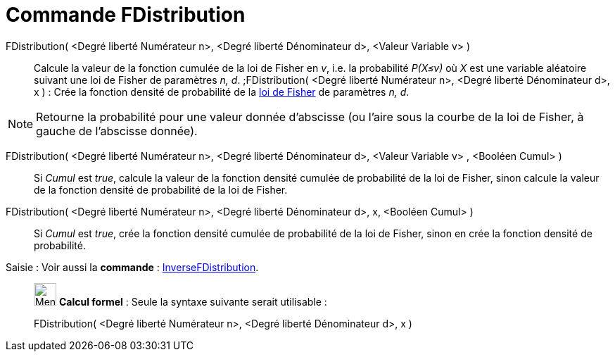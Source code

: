 = Commande FDistribution
:page-en: commands/FDistribution
ifdef::env-github[:imagesdir: /fr/modules/ROOT/assets/images]

FDistribution( <Degré liberté Numérateur n>, <Degré liberté Dénominateur d>, <Valeur Variable v> )::
  Calcule la valeur de la fonction cumulée de la loi de Fisher en _v_, i.e. la probabilité _P(X≤v)_ où _X_ est une
  variable aléatoire suivant une loi de Fisher de paramètres _n, d_.
  ;FDistribution( <Degré liberté Numérateur n>, <Degré liberté Dénominateur d>, x ) : Crée la fonction densité de
  probabilité de la https://fr.wikipedia.org/Loi_de_Fisher[loi de Fisher] de paramètres _n, d_.

[NOTE]
====

Retourne la probabilité pour une valeur donnée d'abscisse (ou l'aire sous la courbe de la loi de Fisher, à
gauche de l'abscisse donnée).

====

FDistribution( <Degré liberté Numérateur n>, <Degré liberté Dénominateur d>, <Valeur Variable v> , <Booléen Cumul> )::
  Si _Cumul_ est _true_, calcule la valeur de la fonction densité cumulée de probabilité de la loi de Fisher, sinon
  calcule la valeur de la fonction densité de probabilité de la loi de Fisher.

FDistribution( <Degré liberté Numérateur n>, <Degré liberté Dénominateur d>, x, <Booléen Cumul> )::
  Si _Cumul_ est _true_, crée la fonction densité cumulée de probabilité de la loi de Fisher, sinon en crée la fonction
  densité de probabilité.

[.kcode]#Saisie :# Voir aussi la *commande* : xref:/commands/InverseFDistribution.adoc[InverseFDistribution].

____________________________________________________________

image:32px-Menu_view_cas.svg.png[Menu view cas.svg,width=32,height=32] *Calcul formel* : Seule la syntaxe suivante
serait utilisable :

FDistribution( <Degré liberté Numérateur n>, <Degré liberté Dénominateur d>, x )
